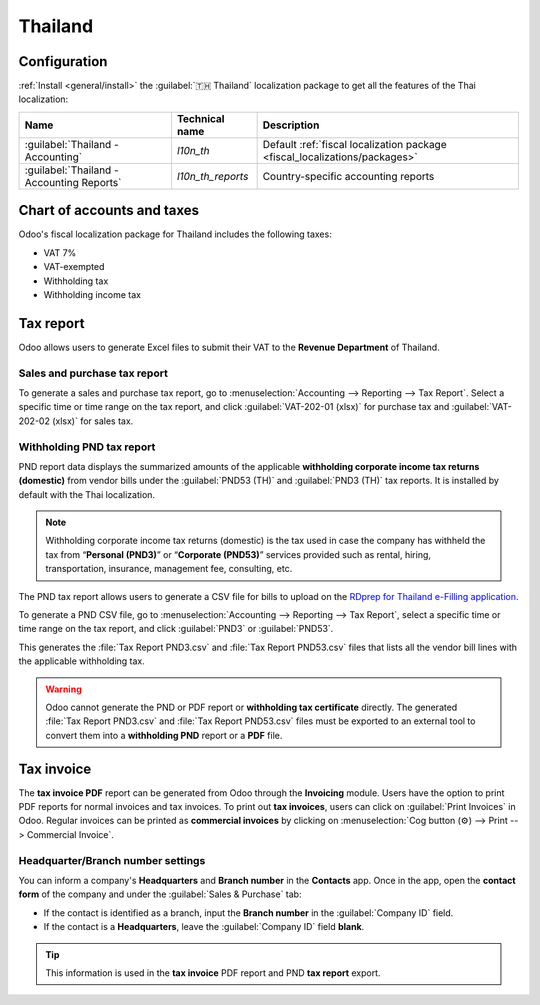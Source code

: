========
Thailand
========

Configuration
=============

:ref:`Install <general/install>` the :guilabel:`🇹🇭 Thailand` localization package to get all the
features of the Thai localization:

.. list-table::
   :header-rows: 1

   * - Name
     - Technical name
     - Description
   * - :guilabel:`Thailand - Accounting`
     - `l10n_th`
     - Default :ref:`fiscal localization package <fiscal_localizations/packages>`
   * - :guilabel:`Thailand - Accounting Reports`
     - `l10n_th_reports`
     - Country-specific accounting reports

.. image:: thailand/thailand-modules.png
   :alt: Thailand localization modules

Chart of accounts and taxes
===========================

Odoo's fiscal localization package for Thailand includes the following taxes:

- VAT 7%
- VAT-exempted
- Withholding tax
- Withholding income tax

Tax report
==========

Odoo allows users to generate Excel files to submit their VAT to the **Revenue Department** of
Thailand.

Sales and purchase tax report
-----------------------------

To generate a sales and purchase tax report, go to :menuselection:`Accounting --> Reporting --> Tax
Report`. Select a specific time or time range on the tax report, and click
:guilabel:`VAT-202-01 (xlsx)` for purchase tax and :guilabel:`VAT-202-02 (xlsx)` for sales tax.

.. image:: thailand/thailand-tax-report.png
   :alt: Thai purchase and sales taxes reports

Withholding PND tax report
--------------------------

PND report data displays the summarized amounts of the applicable **withholding corporate income
tax returns (domestic)** from vendor bills under the :guilabel:`PND53 (TH)` and
:guilabel:`PND3 (TH)` tax reports. It is installed by default with the Thai localization.

.. image:: thailand/thailand-pnd-report.png
   :alt: PND tax reports

.. note::
   Withholding corporate income tax returns (domestic) is the tax used in case the company has
   withheld the tax from “**Personal (PND3)**” or “**Corporate (PND53)**” services provided such as
   rental, hiring, transportation, insurance, management fee, consulting, etc.

The PND tax report allows users to generate a CSV file for bills to upload on the
`RDprep for Thailand e-Filling application <https://efiling.rd.go.th/rd-cms/>`_.

To generate a PND CSV file, go to :menuselection:`Accounting --> Reporting --> Tax Report`, select a
specific time or time range on the tax report, and click :guilabel:`PND3` or :guilabel:`PND53`.

This generates the :file:`Tax Report PND3.csv` and :file:`Tax Report PND53.csv` files that lists all
the vendor bill lines with the applicable withholding tax.

.. image:: thailand/thailand-pnd3-pnd53.png
   :alt: PND3 and PND53 CSV files

.. warning::
   Odoo cannot generate the PND or PDF report or **withholding tax certificate** directly. The
   generated :file:`Tax Report PND3.csv` and :file:`Tax Report PND53.csv` files must be exported
   to an external tool to convert them into a **withholding PND** report or a **PDF** file.

Tax invoice
===========

The **tax invoice PDF** report can be generated from Odoo through the **Invoicing** module. Users
have the  option to print PDF reports for normal invoices and tax invoices. To print out
**tax invoices**, users can click on :guilabel:`Print Invoices` in Odoo. Regular invoices can be
printed as **commercial invoices** by clicking on :menuselection:`Cog button (⚙️) --> Print -->
Commercial Invoice`.

.. image:: thailand/thailand-tax-invoice.png
   :alt: Commercial invoice printing

Headquarter/Branch number settings
----------------------------------

You can inform a company's **Headquarters** and **Branch number** in the **Contacts** app. Once
in the app, open the **contact form** of the company and under the :guilabel:`Sales & Purchase` tab:

- If the contact is identified as a branch, input the **Branch number** in the
  :guilabel:`Company ID` field.
- If the contact is a **Headquarters**, leave the :guilabel:`Company ID` field **blank**.

.. image:: thailand/thailand-contact.png
   :alt: Company Headquarter/Branch number

.. tip::
   This information is used in the **tax invoice** PDF report and PND **tax report** export.
